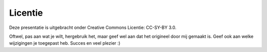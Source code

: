 Licentie
========

Deze presentatie is uitgebracht onder Creative Commons Licentie: CC-SY-BY 3.0.

Oftwel, pas aan wat je wilt, hergebruik het, maar geef wel aan dat het origineel door mij gemaakt is. 
Geef ook aan welke wijzigingen je toegepast heb. Succes en veel plezier :)
